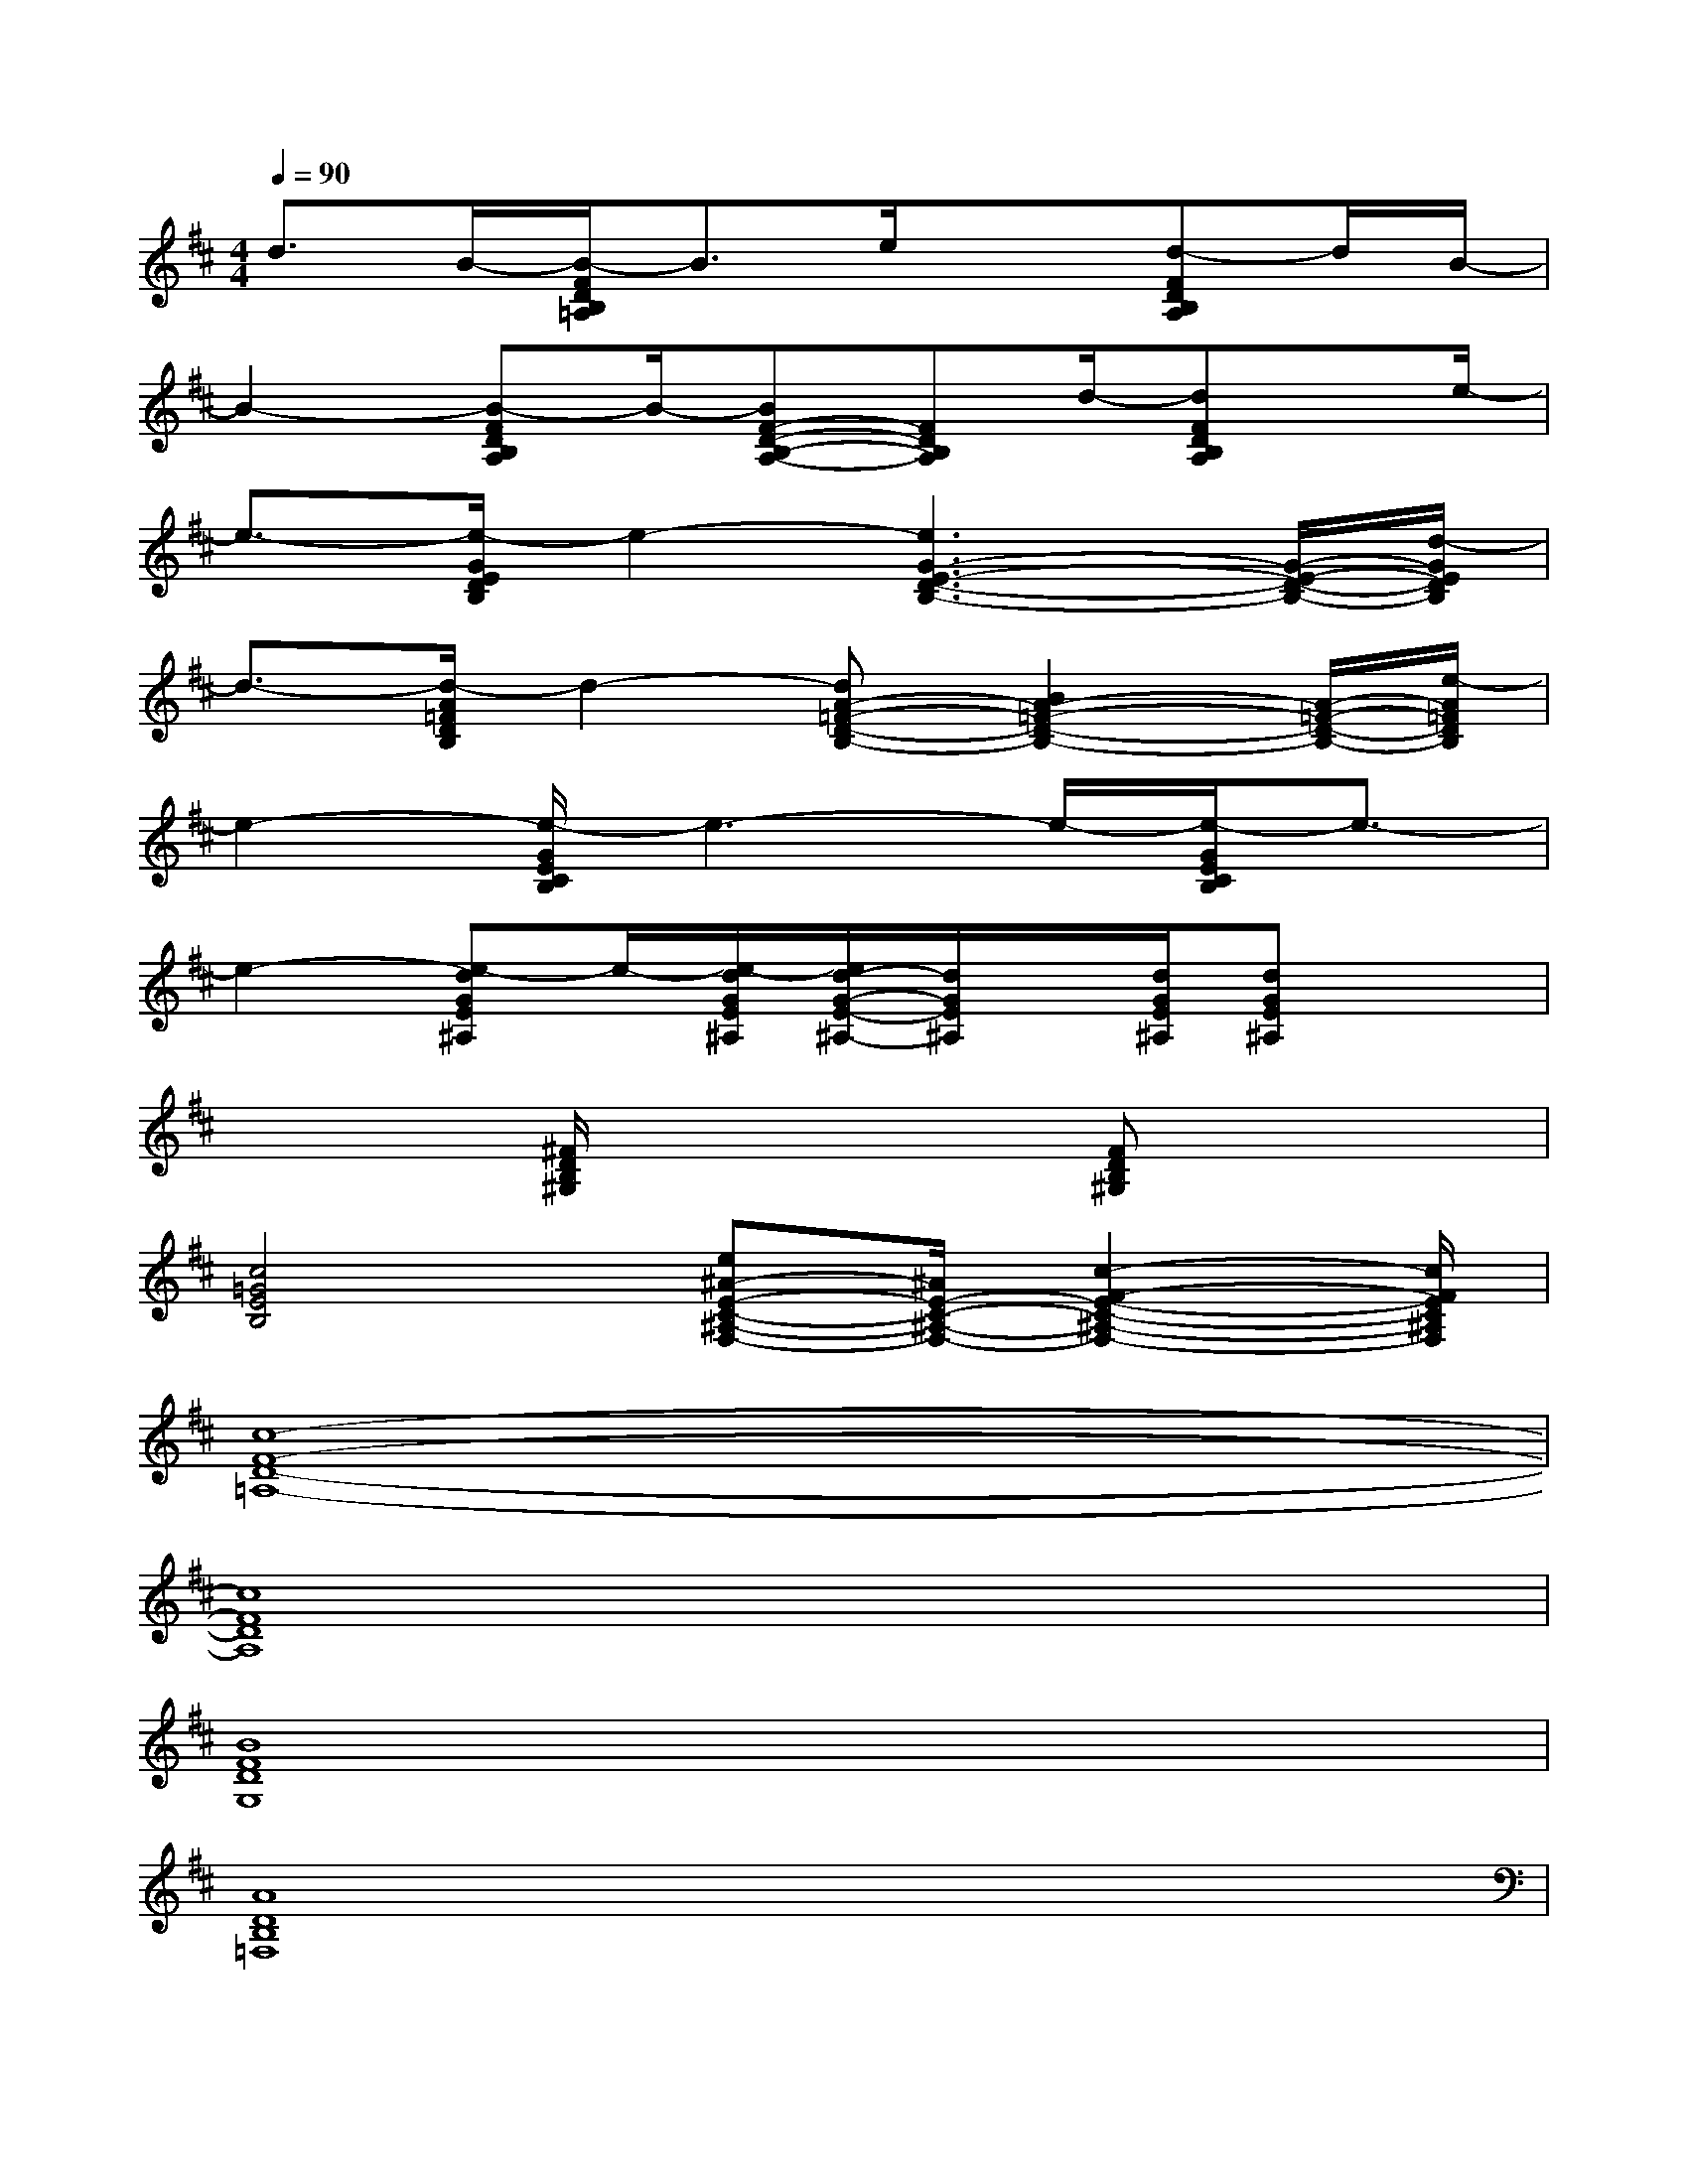 X:1
T:
M:4/4
L:1/8
Q:1/4=90
K:D%2sharps
V:1
d3/2B/2-[B/2-F/2D/2B,/2=A,/2]B3/2e/2x3/2[d-FDB,A,]d/2B/2-|
B2-[B-FDB,A,]B/2-[BF-D-B,-A,-][FDB,A,]d/2-[dFDB,A,]x/2e/2-|
e3/2-[e/2-G/2E/2D/2B,/2]e2-[e3G3-E3-D3-B,3-][G/2-E/2-D/2-B,/2-][d/2-G/2E/2D/2B,/2]|
d3/2-[d/2-A/2=F/2D/2B,/2]d2-[dA-=F-D-B,-][B2A2-=F2-D2-B,2-][A/2-=F/2-D/2-B,/2-][e/2-A/2=F/2D/2B,/2]|
e2-[e/2-G/2E/2C/2B,/2]e3-e/2-[e/2-G/2E/2C/2B,/2]e3/2-|
e2-[e-dGE^A,]e/2-[e/2-d/2G/2E/2^A,/2][e/2d/2-G/2-E/2-^A,/2-][d/2G/2E/2^A,/2]x/2[d/2G/2E/2^A,/2][dGE^A,]x|
x2[^F/2D/2B,/2^G,/2]x3[FDB,^G,]x3/2|
[c4=G4E4B,4][e^A-E-C-^A,-F,-][^A/2E/2-C/2-^A,/2-F,/2-][c2-F2-E2-C2-^A,2-F,2-][c/2F/2E/2C/2^A,/2F,/2]|
[c8-F8-D8-=A,8-]|
[c8F8D8A,8]|
[B8F8D8G,8]|
[A8D8B,8=F,8]|
[C8B,8G,8E,8]|
[D8^A,8G,8E,8]|
[B8^F8D8^G,8]|
[c4=G4E4B,4][d4G4E4^A,4]